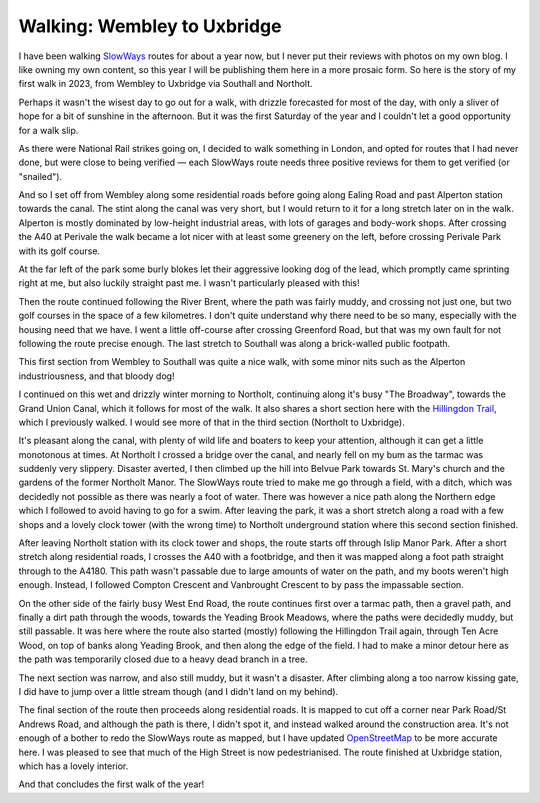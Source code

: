 Walking: Wembley to Uxbridge
============================

.. articleMetaData::
   :Where: London, UK
   :Date: 2023-01-17 09:42 Europe/London
   :Tags: blog, hiking, slowways
   :Short: web-uxb

I have been walking `SlowWays <https://slowways.org>`_ routes for about a year
now, but I never put their reviews with photos on my own blog. I like owning
my own content, so this year I will be publishing them here in a more prosaic
form. So here is the story of my first walk in 2023, from Wembley to Uxbridge
via Southall and Northolt.

Perhaps it wasn't the wisest day to go out for a walk, with drizzle forecasted
for most of the day, with only a sliver of hope for a bit of sunshine in the
afternoon. But it was the first Saturday of the year and I couldn't let a good
opportunity for a walk slip.

As there were National Rail strikes going on, I decided to walk something in
London, and opted for routes that I had never done, but were close to being
verified — each SlowWays route needs three positive reviews for them to get
verified (or "snailed").

.. image:: https://live.staticflickr.com/65535/52629036823_2f732ee998.jpg
   :title: The Grand Union Canal at Alperton
   :align: left

And so I set off from Wembley along some residential roads before going along
Ealing Road and past Alperton station towards the canal. The stint along the
canal was very short, but I would return to it for a long stretch later on in
the walk. Alperton is mostly dominated by low-height industrial areas, with
lots of garages and body-work shops. After crossing the A40 at Perivale the
walk became a lot nicer with at least some greenery on the left, before
crossing Perivale Park with its golf course.

At the far left of the park some burly blokes let their aggressive looking dog
of the lead, which promptly came sprinting right at me, but also luckily
straight past me. I wasn't particularly pleased with this!

.. image:: https://live.staticflickr.com/65535/52628803974_b0b4112138_c.jpg
   :title: Perivale Park

Then the route continued following the River Brent, where the path was fairly
muddy, and crossing not just one, but two golf courses in the space of a few
kilometres. I don't quite understand why there need to be so many, especially
with the housing need that we have. I went a little off-course after crossing
Greenford Road, but that was my own fault for not following the route precise
enough. The last stretch to Southall was along a brick-walled public footpath.

This first section from Wembley to Southall was quite a nice walk, with some
minor nits such as the Alperton industriousness, and that bloody dog!

I continued on this wet and drizzly winter morning to Northolt, continuing
along it's busy "The Broadway", towards the Grand Union Canal, which it
follows for most of the walk. It also shares a short section here with the
`Hillingdon Trail </hillingdon-trail.html>`_, which I previously walked. I
would see more of that in the third section (Northolt to Uxbridge).

.. image:: https://live.staticflickr.com/65535/52628993020_7dbab49a19_c.jpg
   :title: The Grand Union Canal

It's pleasant along the canal, with plenty of wild life and boaters to keep
your attention, although it can get a little monotonous at times. At Northolt
I crossed a bridge over the canal, and nearly fell on my bum as the tarmac was
suddenly very slippery. Disaster averted, I then climbed up the hill into
Belvue Park towards St. Mary's church and the gardens of the former Northolt
Manor. The SlowWays route tried to make me go through a field, with a ditch, which was
decidedly not possible as there was nearly a foot of water. There was however
a nice path along the Northern edge which I followed to avoid having to go for
a swim. After leaving the park, it was a short stretch along a road with a few
shops and a lovely clock tower (with the wrong time) to Northolt underground
station where this second section finished.

After leaving Northolt station with its clock tower and shops, the route
starts off through Islip Manor Park. After a short stretch along residential
roads, I crosses the A40 with a footbridge, and then it was mapped along a
foot path straight through to the A4180. This path wasn't passable due to
large amounts of water on the path, and my boots weren't high enough. Instead,
I followed Compton Crescent and Vanbrought Crescent to by pass the impassable
section.

.. image:: https://live.staticflickr.com/65535/52628993915_0206a7c32b.jpg
   :title: Muddy Paths
   :align: right

On the other side of the fairly busy West End Road, the route continues first
over a tarmac path, then a gravel path, and finally a dirt path through the
woods, towards the Yeading Brook Meadows, where the paths were decidedly
muddy, but still passable. It was here where the route also started (mostly)
following the Hillingdon Trail again, through Ten Acre Wood, on top of banks
along Yeading Brook, and then along the edge of the field. I had to make a
minor detour here as the path was temporarily closed due to a heavy dead
branch in a tree.

The next section was narrow, and also still muddy, but
it wasn't a disaster. After climbing along a too narrow kissing gate, I did
have to jump over a little stream though (and I didn't land on my behind).

The final section of the route then proceeds along residential roads. It is
mapped to cut off a corner near Park Road/St Andrews Road, and although the
path is there, I didn't spot it, and instead walked around the construction
area. It's not enough of a bother to redo the SlowWays route as mapped, but I
have updated `OpenStreetMap <https://openstreetmap.org>`_ to be more accurate
here. I was pleased to see that much of the High Street is now pedestrianised.
The route finished at Uxbridge station, which has a lovely interior.

And that concludes the first walk of the year!

.. image:: https://live.staticflickr.com/65535/52628561161_fc4fb5c030_c.jpg
   :title: Uxbridge Tube Station
